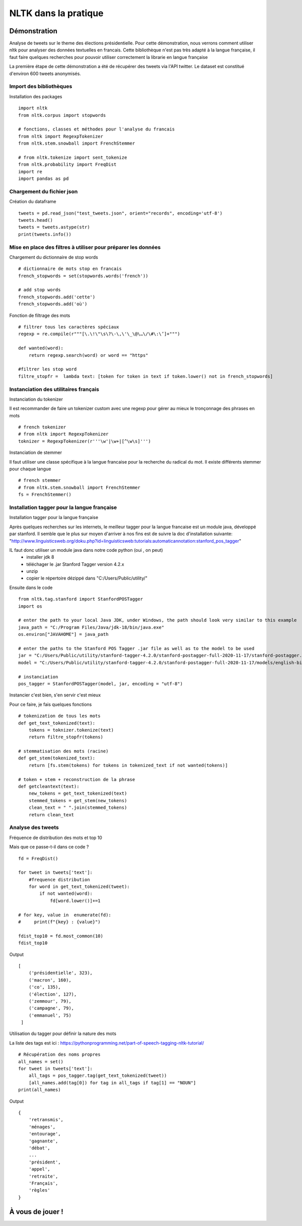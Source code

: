 
.. role:: text-bold

NLTK dans la pratique
=====================

.. figure:: ./Images/idea.png
    :align: center

Démonstration
-------------

Analyse de tweets sur le theme des élections présidentielle.
Pour cette démonstration, nous verrons comment utiliser nltk pour analyser des données textuelles en francais.
Cette bibliothèque n'est pas très adapté à la langue française, il faut faire quelques recherches pour pouvoir utiliser correctement la librarie en langue française

La première étape de cette démonstration a été de récupérer des tweets via l'API twitter.
Le dataset est constitué d'environ 600 tweets anonymisés.

Import des bibliothèques
~~~~~~~~~~~~~~~~~~~~~~~~

:text-bold:`Installation des packages`
::
    import nltk
    from nltk.corpus import stopwords

    # fonctions, classes et méthodes pour l'analyse du francais
    from nltk import RegexpTokenizer
    from nltk.stem.snowball import FrenchStemmer

    # from nltk.tokenize import sent_tokenize
    from nltk.probability import FreqDist
    import re
    import pandas as pd

Chargement du fichier json
~~~~~~~~~~~~~~~~~~~~~~~~~~

:text-bold:`Création du dataframe`
::
    tweets = pd.read_json("test_tweets.json", orient="records", encoding='utf-8')
    tweets.head()
    tweets = tweets.astype(str)
    print(tweets.info())

Mise en place des filtres à utiliser pour préparer les données
~~~~~~~~~~~~~~~~~~~~~~~~~~~~~~~~~~~~~~~~~~~~~~~~~~~~~~~~~~~~~~

:text-bold:`Chargement du dictionnaire de stop words`
::
    # dictionnaire de mots stop en francais
    french_stopwords = set(stopwords.words('french'))

    # add stop words
    french_stopwords.add('cette')
    french_stopwords.add('où')

:text-bold:`Fonction de filtrage des mots`
::
    # filtrer tous les caractères spéciaux
    regexp = re.compile(r"""[\.\!\"\s\?\-\,\'\_\@\…\/\#\:\’]+""")

    def wanted(word):
        return regexp.search(word) or word == "https"

    #filtrer les stop word
    filtre_stopfr =  lambda text: [token for token in text if token.lower() not in french_stopwords]

Instanciation des utilitaires français
~~~~~~~~~~~~~~~~~~~~~~~~~~~~~~~~~~~~~~~~~

:text-bold:`Instanciation du tokenizer`

Il est recommander de faire un tokenizer custom avec une regexp pour gérer au mieux le tronçonnage des phrases en mots
::
    # french tokenizer
    # from nltk import RegexpTokenizer
    toknizer = RegexpTokenizer(r'''\w'|\w+|[^\w\s]''')

:text-bold:`Instanciation de stemmer`

Il faut utiliser une classe spécifique à la langue francaise pour la recherche du radical du mot. Il existe différents stemmer pour chaque langue
::
    # french stemmer
    # from nltk.stem.snowball import FrenchStemmer
    fs = FrenchStemmer()

Installation tagger pour la langue française
~~~~~~~~~~~~~~~~~~~~~~~~~~~~~~~~~~~~~~~~~~~~

:text-bold:`Installation tagger pour la langue française`

Après quelques recherches sur les internets, le meilleur tagger pour la langue francaise est un module java, développé par stanford.
Il semble que le plus sur moyen d'arriver à nos fins est de suivre la doc d'installation suivante:
"http://www.linguisticsweb.org/doku.php?id=linguisticsweb:tutorials:automaticannotation:stanford_pos_tagger"

IL faut donc utiliser un module java dans notre code python (oui , on peut)
 - installer jdk 8
 - téléchager le .jar  Stanford Tagger version 4.2.x 
 - unzip
 - copier le répertoire dézippé dans "C:/Users/Public/utility/"
Ensuite dans le code
::
    from nltk.tag.stanford import StanfordPOSTagger
    import os

    # enter the path to your local Java JDK, under Windows, the path should look very similar to this example
    java_path = "C:/Program Files/Java/jdk-18/bin/java.exe"
    os.environ["JAVAHOME"] = java_path
    
    # enter the paths to the Stanford POS Tagger .jar file as well as to the model to be used
    jar = "C:/Users/Public/utility/stanford-tagger-4.2.0/stanford-postagger-full-2020-11-17/stanford-postagger.jar"
    model = "C:/Users/Public/utility/stanford-tagger-4.2.0/stanford-postagger-full-2020-11-17/models/english-bidirectional-distsim.tagger"
    
    # instanciation
    pos_tagger = StanfordPOSTagger(model, jar, encoding = "utf-8")

:text-bold:`Instancier c'est bien, s'en servir c'est mieux`

Pour ce faire, je fais quelques fonctions
::
    # tokenization de tous les mots 
    def get_text_tokenized(text):
        tokens = toknizer.tokenize(text)
        return filtre_stopfr(tokens)

    # stemmatisation des mots (racine)
    def get_stem(tokenized_text):
        return [fs.stem(tokens) for tokens in tokenized_text if not wanted(tokens)]

    # token + stem + reconstruction de la phrase
    def getcleantext(text):
        new_tokens = get_text_tokenized(text)
        stemmed_tokens = get_stem(new_tokens)
        clean_text = " ".join(stemmed_tokens)
        return clean_text


Analyse des tweets
~~~~~~~~~~~~~~~~~~
:text-bold:`Fréquence de distribution des mots et top 10`

Mais que ce passe-t-il dans ce code ?
::
    fd = FreqDist()

    for tweet in tweets['text']:
        #frequence distribution
        for word in get_text_tokenized(tweet):
            if not wanted(word):
                fd[word.lower()]+=1  
            
    # for key, value in  enumerate(fd):
    #     print(f"{key} : {value}")

    fdist_top10 = fd.most_common(10)
    fdist_top10

Output
::
   [
       ('présidentielle', 323),
       ('macron', 160),
       ('co', 135),
       ('élection', 127),
       ('zemmour', 79),
       ('campagne', 79),
       ('emmanuel', 75)
    ]

:text-bold:`Utilisation du tagger pour définir la nature des mots`

La liste des tags est ici : https://pythonprogramming.net/part-of-speech-tagging-nltk-tutorial/
::
    # Récupération des noms propres
    all_names = set()
    for tweet in tweets['text']:
        all_tags = pos_tagger.tag(get_text_tokenized(tweet))
        [all_names.add(tag[0]) for tag in all_tags if tag[1] == "NOUN"]
    print(all_names)

Output
::
    {
        'retransmis',
        'ménages', 
        'entourage', 
        'gagnante', 
        'débat',
        ...
        'président', 
        'appel', 
        'retraite', 
        'Français', 
        'règles'
    }
À  vous de jouer !
------------------